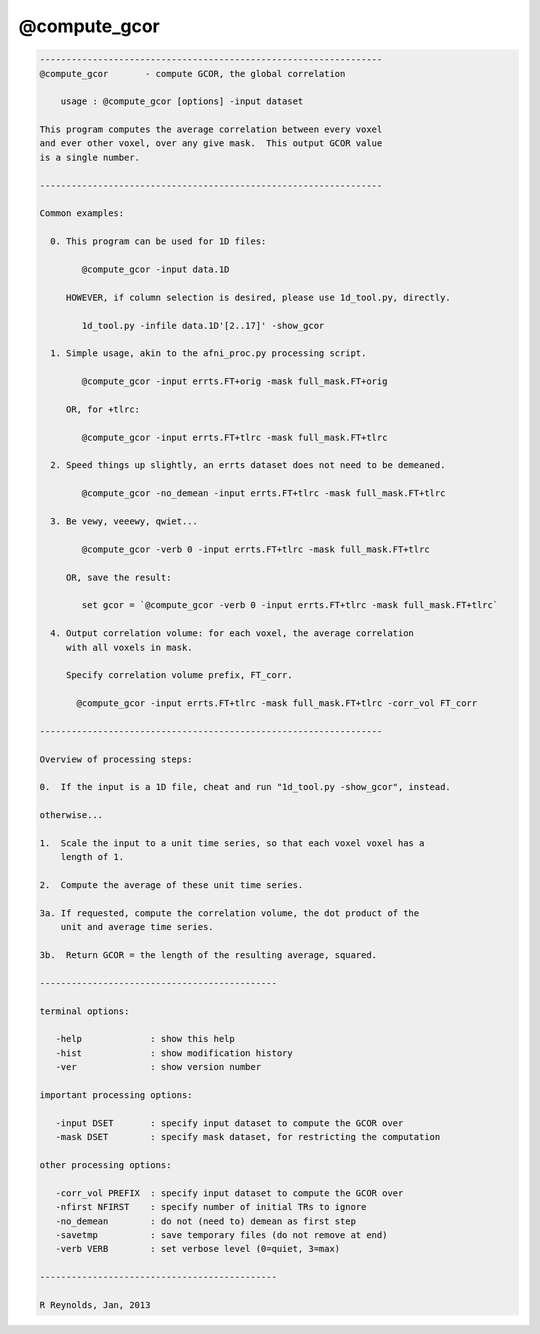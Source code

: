 *************
@compute_gcor
*************

.. _@compute_gcor:

.. contents:: 
    :depth: 4 

.. code-block:: none

    
    -----------------------------------------------------------------
    @compute_gcor       - compute GCOR, the global correlation
    
        usage : @compute_gcor [options] -input dataset
    
    This program computes the average correlation between every voxel
    and ever other voxel, over any give mask.  This output GCOR value
    is a single number.
    
    -----------------------------------------------------------------
    
    Common examples:
    
      0. This program can be used for 1D files:
    
            @compute_gcor -input data.1D
    
         HOWEVER, if column selection is desired, please use 1d_tool.py, directly.
    
            1d_tool.py -infile data.1D'[2..17]' -show_gcor
    
      1. Simple usage, akin to the afni_proc.py processing script.
    
            @compute_gcor -input errts.FT+orig -mask full_mask.FT+orig
    
         OR, for +tlrc:
    
            @compute_gcor -input errts.FT+tlrc -mask full_mask.FT+tlrc
    
      2. Speed things up slightly, an errts dataset does not need to be demeaned.
    
            @compute_gcor -no_demean -input errts.FT+tlrc -mask full_mask.FT+tlrc
    
      3. Be vewy, veeewy, qwiet...
    
            @compute_gcor -verb 0 -input errts.FT+tlrc -mask full_mask.FT+tlrc
    
         OR, save the result:
    
            set gcor = `@compute_gcor -verb 0 -input errts.FT+tlrc -mask full_mask.FT+tlrc`
    
      4. Output correlation volume: for each voxel, the average correlation
         with all voxels in mask.
    
         Specify correlation volume prefix, FT_corr.
    
           @compute_gcor -input errts.FT+tlrc -mask full_mask.FT+tlrc -corr_vol FT_corr
    
    -----------------------------------------------------------------
    
    Overview of processing steps: 
    
    0.  If the input is a 1D file, cheat and run "1d_tool.py -show_gcor", instead.
    
    otherwise...
    
    1.  Scale the input to a unit time series, so that each voxel voxel has a
        length of 1.
    
    2.  Compute the average of these unit time series.
    
    3a. If requested, compute the correlation volume, the dot product of the
        unit and average time series.
    
    3b.  Return GCOR = the length of the resulting average, squared.
    
    ---------------------------------------------
    
    terminal options:
    
       -help             : show this help
       -hist             : show modification history
       -ver              : show version number
    
    important processing options:
    
       -input DSET       : specify input dataset to compute the GCOR over
       -mask DSET        : specify mask dataset, for restricting the computation
    
    other processing options:
    
       -corr_vol PREFIX  : specify input dataset to compute the GCOR over
       -nfirst NFIRST    : specify number of initial TRs to ignore
       -no_demean        : do not (need to) demean as first step
       -savetmp          : save temporary files (do not remove at end)
       -verb VERB        : set verbose level (0=quiet, 3=max)
    
    ---------------------------------------------
    
    R Reynolds, Jan, 2013
